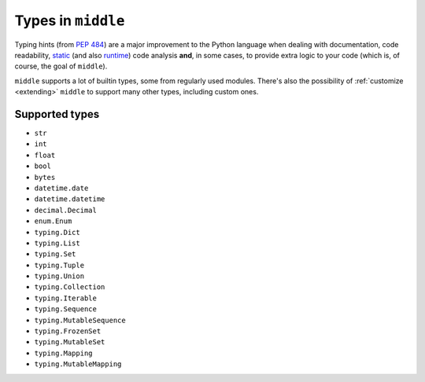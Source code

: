 .. _types:

===================
Types in ``middle``
===================

Typing hints (from `PEP 484 <https://www.python.org/dev/peps/pep-0484/>`_) are a major improvement to the Python language when dealing with documentation, code readability, `static <https://pyre-check.org/>`_ (and also `runtime <https://github.com/Instagram/MonkeyType>`_) code analysis **and**, in some cases, to provide extra logic to your code (which is, of course, the goal of ``middle``).

``middle`` supports a lot of builtin types, some from regularly used modules. There's also the possibility of :ref:`customize <extending>` ``middle`` to support many other types, including custom ones.

Supported types
---------------

- ``str``
- ``int``
- ``float``
- ``bool``
- ``bytes``
- ``datetime.date``
- ``datetime.datetime``
- ``decimal.Decimal``
- ``enum.Enum``
- ``typing.Dict``
- ``typing.List``
- ``typing.Set``
- ``typing.Tuple``
- ``typing.Union``
- ``typing.Collection``
- ``typing.Iterable``
- ``typing.Sequence``
- ``typing.MutableSequence``
- ``typing.FrozenSet``
- ``typing.MutableSet``
- ``typing.Mapping``
- ``typing.MutableMapping``
